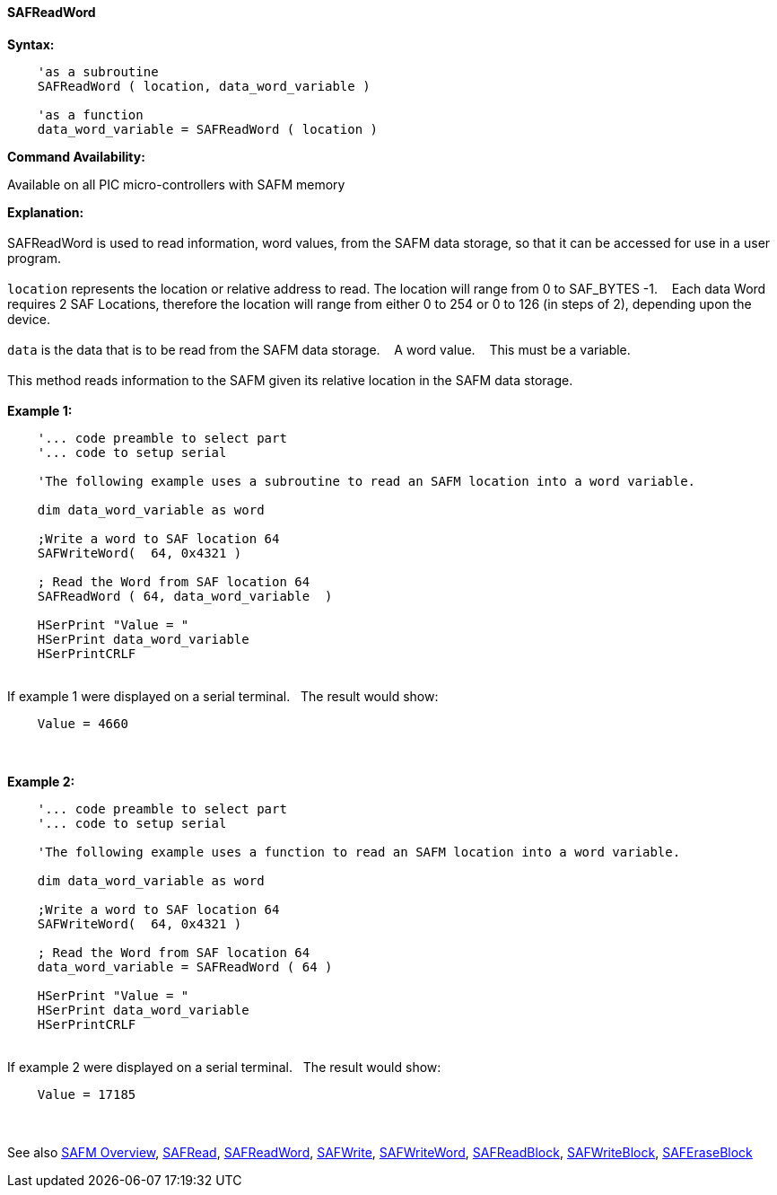 //erv 04110218
==== SAFReadWord


*Syntax:*
[subs="quotes"]
----
    'as a subroutine
    SAFReadWord ( location, data_word_variable )

    'as a function
    data_word_variable = SAFReadWord ( location )
----
*Command Availability:*

Available on all PIC micro-controllers with SAFM memory

*Explanation:*
{empty} +
{empty} +
SAFReadWord is used to read information, word values, from the SAFM data storage, so that it can be accessed for use in a user program.
{empty} +
{empty} +
`location` represents the location or relative address to read. The location will range from 0 to SAF_BYTES -1.&#160;&#160;&#160; 
Each data Word requires 2 SAF Locations, therefore the location will range from either 0 to 254 or 0 to 126 (in steps of 2),  depending upon the device. 
{empty} +
{empty} +
`data` is the data that is to be read from the SAFM data storage.&#160;&#160;&#160;
A word value.&#160;&#160;&#160;
This must be a variable.
{empty} +
{empty} +
This method reads information to the SAFM given its relative location in the SAFM data storage.&#160;&#160;&#160;
{empty} +
{empty} +
*Example 1:*
----
    '... code preamble to select part
    '... code to setup serial

    'The following example uses a subroutine to read an SAFM location into a word variable.

    dim data_word_variable as word
    
    ;Write a word to SAF location 64
    SAFWriteWord(  64, 0x4321 )
    
    ; Read the Word from SAF location 64
    SAFReadWord ( 64, data_word_variable  )
    
    HSerPrint "Value = "
    HSerPrint data_word_variable
    HSerPrintCRLF
----
{empty} +
If example 1 were displayed on a serial terminal.&#160;&#160;&#160;The result would show:

----
    Value = 4660
----
{empty} +
{empty} +
*Example 2:*
----
    '... code preamble to select part
    '... code to setup serial

    'The following example uses a function to read an SAFM location into a word variable.

    dim data_word_variable as word
    
    ;Write a word to SAF location 64
    SAFWriteWord(  64, 0x4321 )
    
    ; Read the Word from SAF location 64
    data_word_variable = SAFReadWord ( 64 )

    HSerPrint "Value = "
    HSerPrint data_word_variable
    HSerPrintCRLF

----
{empty} +
If example 2 were displayed on a serial terminal.&#160;&#160;&#160;The result would show:

----
    Value = 17185
----

{empty} +
{empty} +
See also
<<_safm_overview,SAFM Overview>>,
<<_safread,SAFRead>>,
<<_safreadword,SAFReadWord>>,
<<_safwrite,SAFWrite>>,
<<_safwriteword,SAFWriteWord>>,
<<_safreadblock,SAFReadBlock>>,
<<_safwriteblock,SAFWriteBlock>>,
<<_saferaseblock,SAFEraseBlock>>
